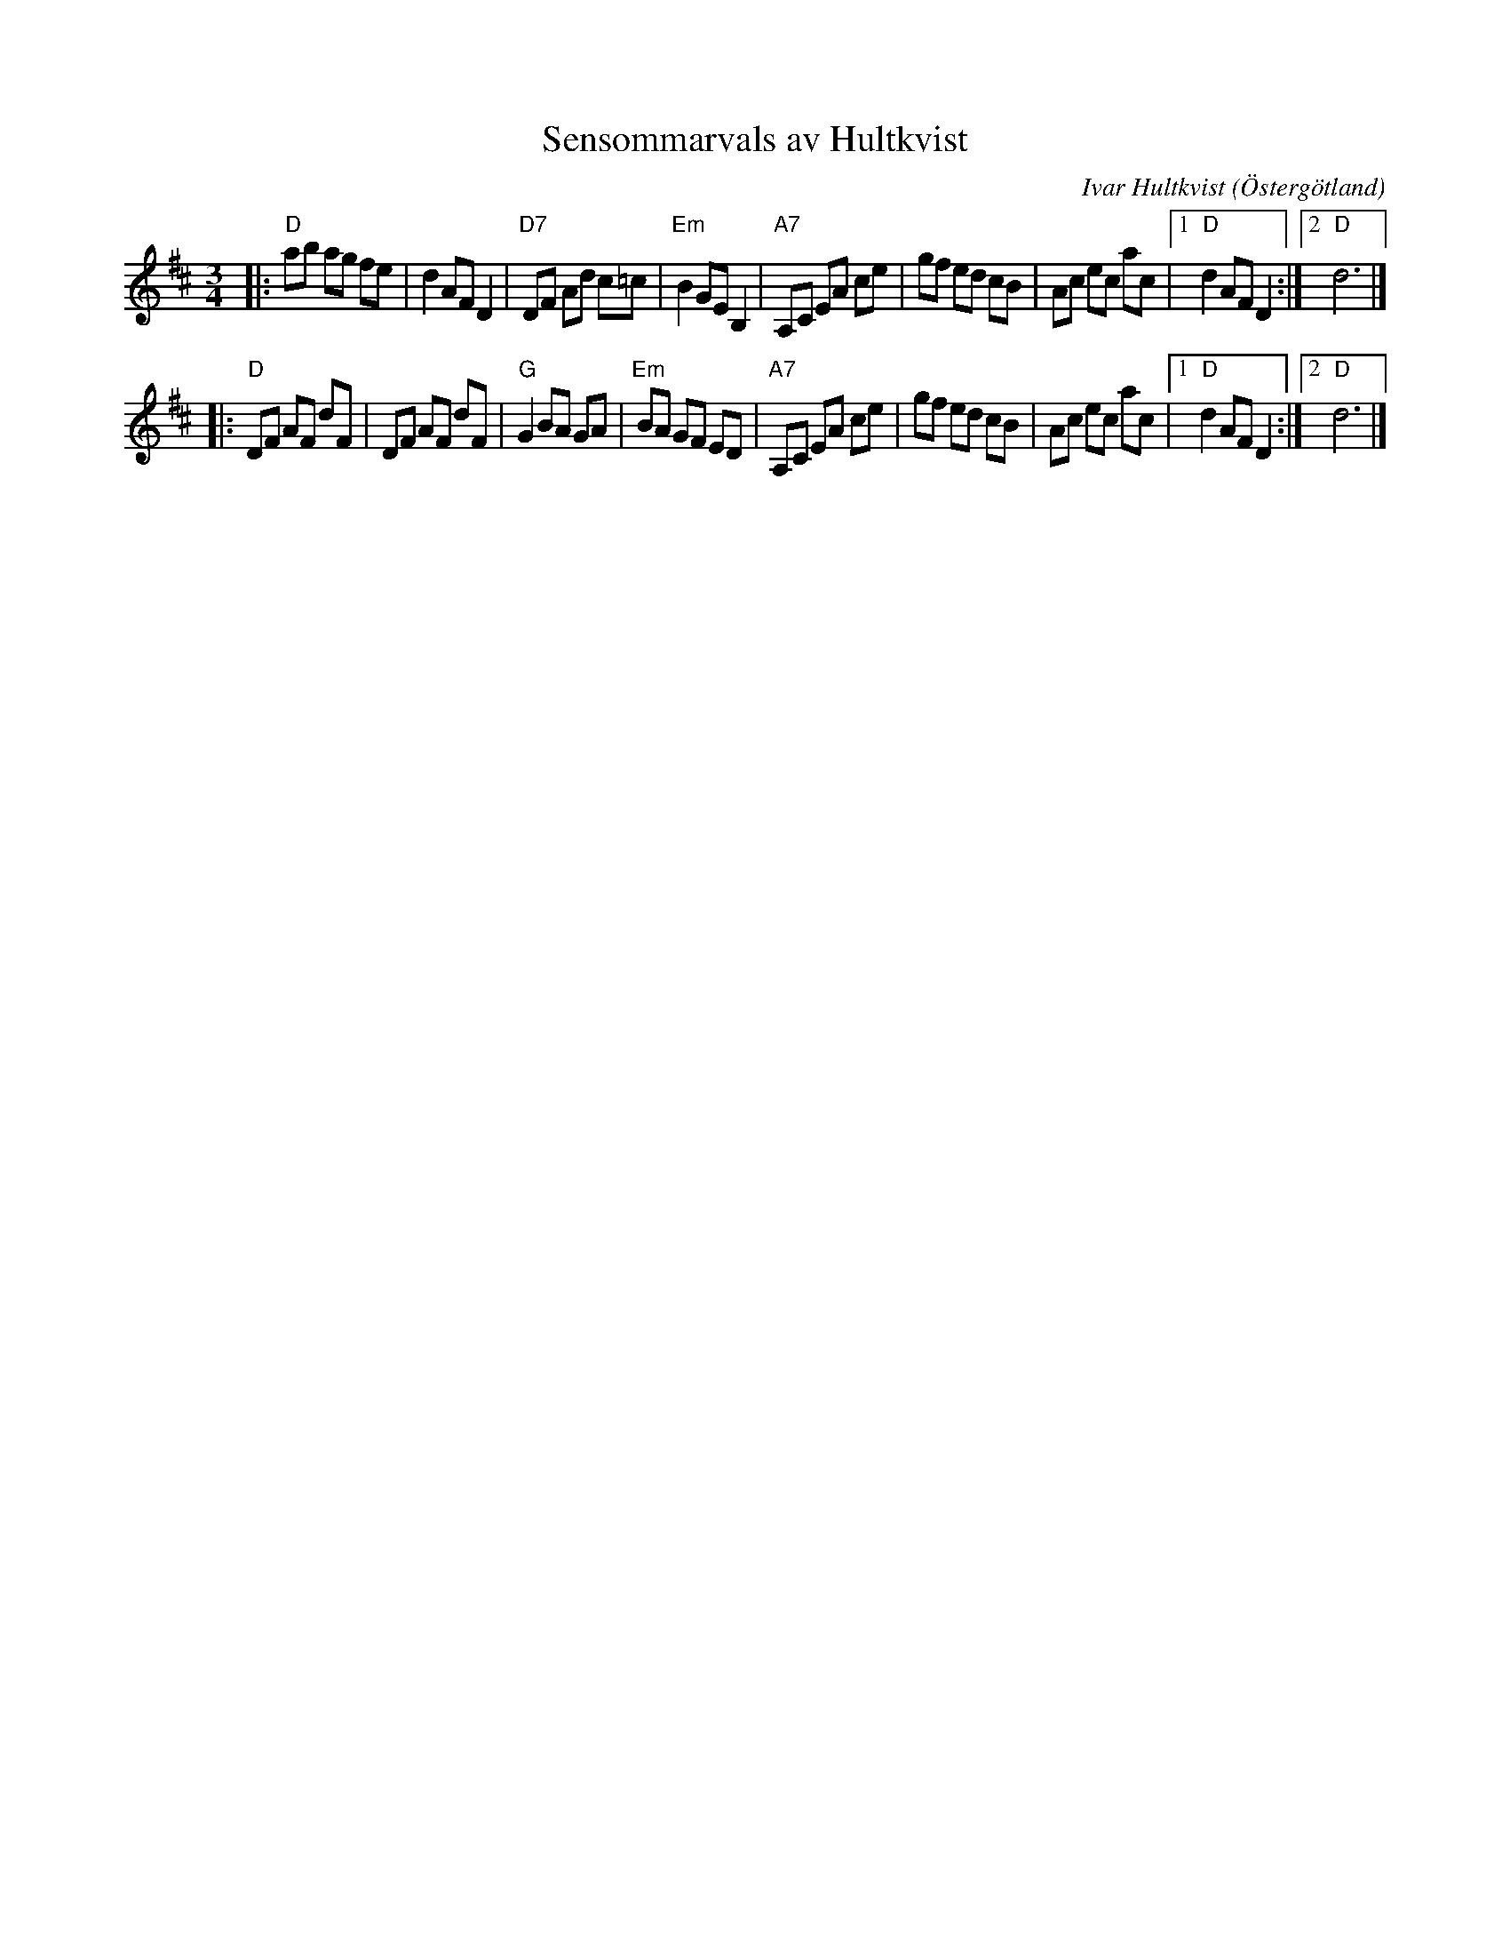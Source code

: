 X: 1
T: Sensommarvals av Hultkvist
C: Ivar Hultkvist
O: \"Osterg\"otland
R: vals
Z: Bill Boyd
M: 3/4
L: 1/8
K: D
|:"D"ab ag fe | d2 AF D2 |"D7"DF Ad c=c | "Em"B2 GE B,2 | "A7"A,C EA ce | gf ed cB | Ac ec ac  |1 "D"d2 AF D2 :|2 "D"d6 |]
|:"D"DF AF dF | DF AF dF | "G"G2 BA GA  | "Em"BA GF ED  | "A7"A,C EA ce | gf ed cB | Ac ec ac  |1 "D"d2 AF D2 :|2 "D"d6 |]
